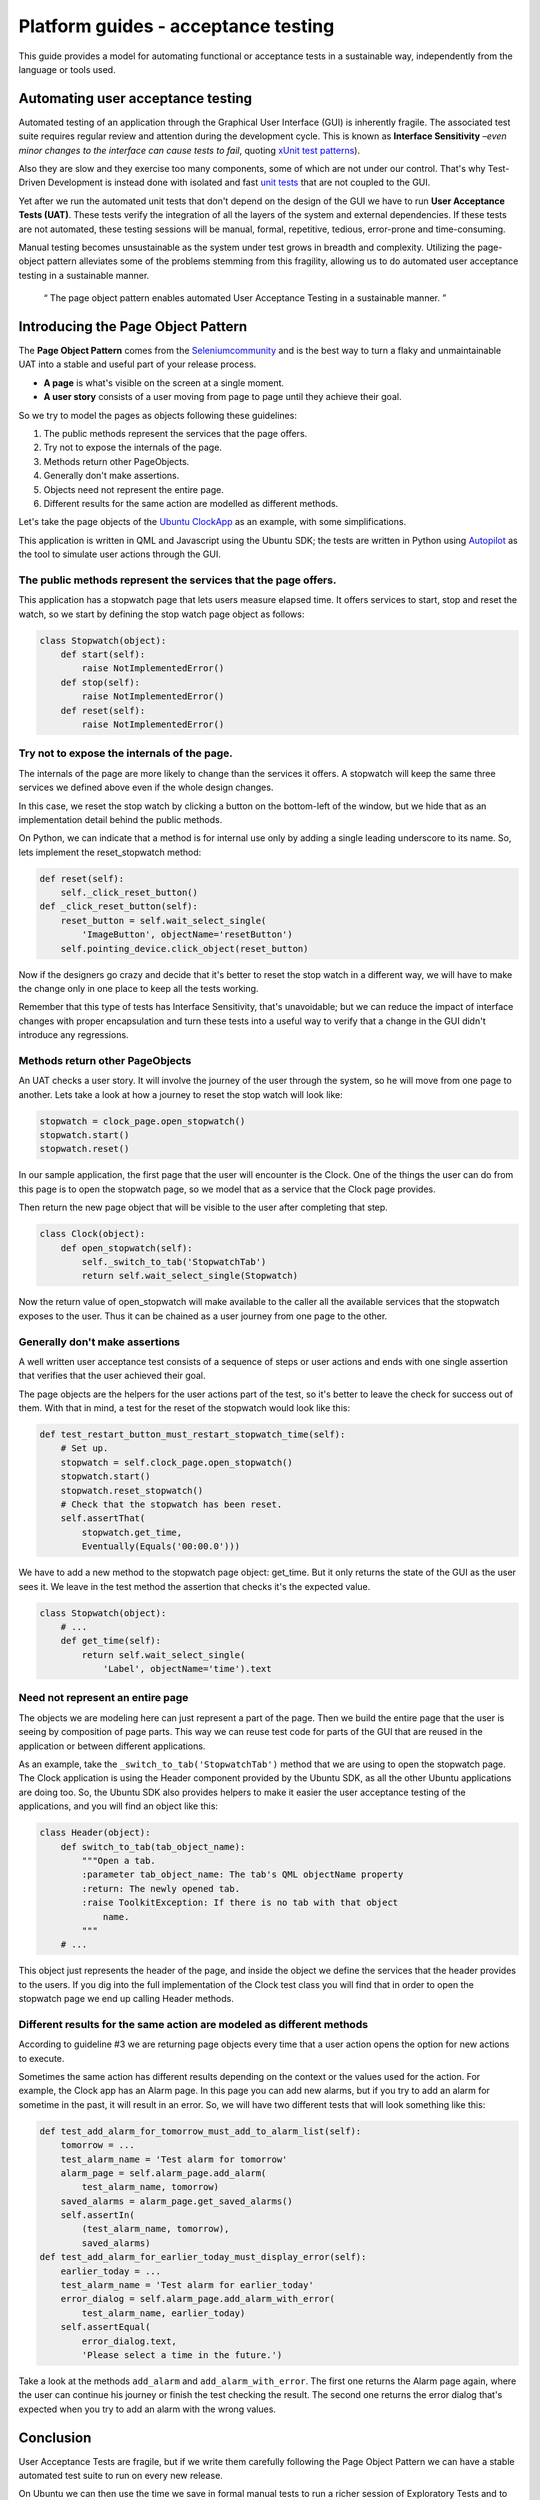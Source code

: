Platform guides - acceptance testing
====================================

This guide provides a model for automating functional or acceptance
tests in a sustainable way, independently from the language or tools
used.

Automating user acceptance testing
----------------------------------

Automated testing of an application through the Graphical User Interface
(GUI) is inherently fragile. The associated test suite requires regular
review and attention during the development cycle. This is known as
**Interface Sensitivity** –*even minor changes to the interface can
cause tests to fail*, quoting `xUnit test
patterns <http://xunitpatterns.com/>`__).

Also they are slow and they exercise too many components, some of which
are not under our control. That's why Test-Driven Development is instead
done with isolated and fast `unit
tests <../../apps/qml/tutorials-qml-unit-testing.md>`__ that are not
coupled to the GUI.

Yet after we run the automated unit tests that don't depend on the
design of the GUI we have to run **User Acceptance Tests (UAT)**. These
tests verify the integration of all the layers of the system and
external dependencies. If these tests are not automated, these testing
sessions will be manual, formal, repetitive, tedious, error-prone and
time-consuming.

Manual testing becomes unsustainable as the system under test grows in
breadth and complexity. Utilizing the page-object pattern alleviates
some of the problems stemming from this fragility, allowing us to do
automated user acceptance testing in a sustainable manner.

    “ The page object pattern enables automated User Acceptance Testing
    in a sustainable manner. ”

Introducing the Page Object Pattern
-----------------------------------

The **Page Object Pattern** comes from the
`Seleniumcommunity <https://github.com/SeleniumHQ/selenium/wiki/PageObjects>`__
and is the best way to turn a flaky and unmaintainable UAT into a stable
and useful part of your release process.

-  **A page** is what's visible on the screen at a single moment.
-  **A user story** consists of a user moving from page to page until
   they achieve their goal.

So we try to model the pages as objects following these guidelines:

1. The public methods represent the services that the page offers.
2. Try not to expose the internals of the page.
3. Methods return other PageObjects.
4. Generally don't make assertions.
5. Objects need not represent the entire page.
6. Different results for the same action are modelled as different
   methods.

Let's take the page objects of the `Ubuntu
ClockApp <http://bazaar.launchpad.net/~ubuntu-clock-dev/ubuntu-clock-app/utopic-3.0/view/head:/tests/autopilot/ubuntu_clock_app/emulators.py>`__
as an example, with some simplifications.

This application is written in QML and Javascript using the Ubuntu SDK;
the tests are written in Python using
`Autopilot <http://developer.ubuntu.com/api/devel/ubuntu-14.04/autopilot/tutorial/what_is_autopilot.html>`__
as the tool to simulate user actions through the GUI.

The public methods represent the services that the page offers.
~~~~~~~~~~~~~~~~~~~~~~~~~~~~~~~~~~~~~~~~~~~~~~~~~~~~~~~~~~~~~~~

This application has a stopwatch page that lets users measure elapsed
time. It offers services to start, stop and reset the watch, so we start
by defining the stop watch page object as follows:

.. code:: python

    class Stopwatch(object):
        def start(self):
            raise NotImplementedError()
        def stop(self):
            raise NotImplementedError()
        def reset(self):
            raise NotImplementedError()

.. figure:: ../../../media/stopwatch-179x300.png
   :alt: 

Try not to expose the internals of the page.
~~~~~~~~~~~~~~~~~~~~~~~~~~~~~~~~~~~~~~~~~~~~

The internals of the page are more likely to change than the services it
offers. A stopwatch will keep the same three services we defined above
even if the whole design changes.

In this case, we reset the stop watch by clicking a button on the
bottom-left of the window, but we hide that as an implementation detail
behind the public methods.

On Python, we can indicate that a method is for internal use only by
adding a single leading underscore to its name. So, lets implement the
reset\_stopwatch method:

.. code:: python

    def reset(self):
        self._click_reset_button()
    def _click_reset_button(self):
        reset_button = self.wait_select_single(
            'ImageButton', objectName='resetButton')
        self.pointing_device.click_object(reset_button)

Now if the designers go crazy and decide that it's better to reset the
stop watch in a different way, we will have to make the change only in
one place to keep all the tests working.

Remember that this type of tests has Interface Sensitivity, that's
unavoidable; but we can reduce the impact of interface changes with
proper encapsulation and turn these tests into a useful way to verify
that a change in the GUI didn't introduce any regressions.

Methods return other PageObjects
~~~~~~~~~~~~~~~~~~~~~~~~~~~~~~~~

An UAT checks a user story. It will involve the journey of the user
through the system, so he will move from one page to another. Lets take
a look at how a journey to reset the stop watch will look like:

.. code:: python

    stopwatch = clock_page.open_stopwatch()
    stopwatch.start()
    stopwatch.reset()

In our sample application, the first page that the user will encounter
is the Clock. One of the things the user can do from this page is to
open the stopwatch page, so we model that as a service that the Clock
page provides.

Then return the new page object that will be visible to the user after
completing that step.

.. code:: python

    class Clock(object):
        def open_stopwatch(self):
            self._switch_to_tab('StopwatchTab')
            return self.wait_select_single(Stopwatch)

Now the return value of open\_stopwatch will make available to the
caller all the available services that the stopwatch exposes to the
user. Thus it can be chained as a user journey from one page to the
other.

Generally don't make assertions
~~~~~~~~~~~~~~~~~~~~~~~~~~~~~~~

A well written user acceptance test consists of a sequence of steps or
user actions and ends with one single assertion that verifies that the
user achieved their goal.

The page objects are the helpers for the user actions part of the test,
so it's better to leave the check for success out of them. With that in
mind, a test for the reset of the stopwatch would look like this:

.. code:: python

    def test_restart_button_must_restart_stopwatch_time(self):
        # Set up.
        stopwatch = self.clock_page.open_stopwatch()
        stopwatch.start()
        stopwatch.reset_stopwatch()
        # Check that the stopwatch has been reset.
        self.assertThat(
            stopwatch.get_time,
            Eventually(Equals('00:00.0')))

We have to add a new method to the stopwatch page object: get\_time. But
it only returns the state of the GUI as the user sees it. We leave in
the test method the assertion that checks it's the expected value.

.. code:: python

    class Stopwatch(object):
        # ...
        def get_time(self):
            return self.wait_select_single(
                'Label', objectName='time').text

Need not represent an entire page
~~~~~~~~~~~~~~~~~~~~~~~~~~~~~~~~~

The objects we are modeling here can just represent a part of the page.
Then we build the entire page that the user is seeing by composition of
page parts. This way we can reuse test code for parts of the GUI that
are reused in the application or between different applications.

As an example, take the ``_switch_to_tab('StopwatchTab')`` method that
we are using to open the stopwatch page. The Clock application is using
the Header component provided by the Ubuntu SDK, as all the other Ubuntu
applications are doing too. So, the Ubuntu SDK also provides helpers to
make it easier the user acceptance testing of the applications, and you
will find an object like this:

.. code:: python

    class Header(object):
        def switch_to_tab(tab_object_name):
            """Open a tab.                                                          
            :parameter tab_object_name: The tab's QML objectName property         
            :return: The newly opened tab.                                          
            :raise ToolkitException: If there is no tab with that object    
                name.                                                               
            """
        # ...

This object just represents the header of the page, and inside the
object we define the services that the header provides to the users. If
you dig into the full implementation of the Clock test class you will
find that in order to open the stopwatch page we end up calling Header
methods.

Different results for the same action are modeled as different methods
~~~~~~~~~~~~~~~~~~~~~~~~~~~~~~~~~~~~~~~~~~~~~~~~~~~~~~~~~~~~~~~~~~~~~~

According to guideline #3 we are returning page objects every time that
a user action opens the option for new actions to execute.

Sometimes the same action has different results depending on the context
or the values used for the action. For example, the Clock app has an
Alarm page. In this page you can add new alarms, but if you try to add
an alarm for sometime in the past, it will result in an error. So, we
will have two different tests that will look something like this:

.. code:: python

    def test_add_alarm_for_tomorrow_must_add_to_alarm_list(self):
        tomorrow = ...
        test_alarm_name = 'Test alarm for tomorrow'
        alarm_page = self.alarm_page.add_alarm(
            test_alarm_name, tomorrow)
        saved_alarms = alarm_page.get_saved_alarms()
        self.assertIn(
            (test_alarm_name, tomorrow),
            saved_alarms)
    def test_add_alarm_for_earlier_today_must_display_error(self):
        earlier_today = ...
        test_alarm_name = 'Test alarm for earlier_today'
        error_dialog = self.alarm_page.add_alarm_with_error(
            test_alarm_name, earlier_today)
        self.assertEqual(
            error_dialog.text,
            'Please select a time in the future.')

Take a look at the methods ``add_alarm`` and ``add_alarm_with_error``.
The first one returns the Alarm page again, where the user can continue
his journey or finish the test checking the result. The second one
returns the error dialog that's expected when you try to add an alarm
with the wrong values.

Conclusion
----------

User Acceptance Tests are fragile, but if we write them carefully
following the Page Object Pattern we can have a stable automated test
suite to run on every new release.

On Ubuntu we can then use the time we save in formal manual tests to run
a richer session of Exploratory Tests and to automate more user stories.
